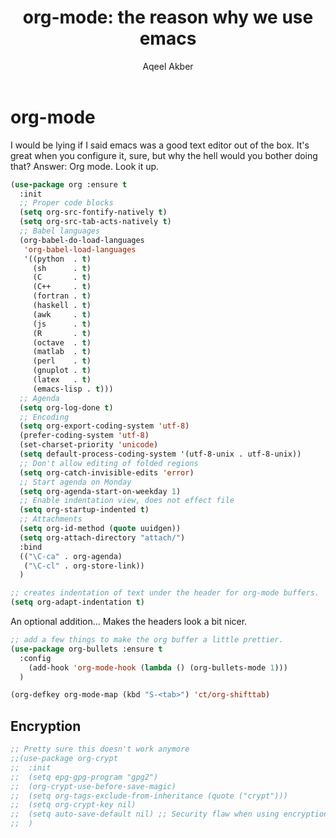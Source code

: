 #+TITLE: org-mode: the reason why we use emacs
#+AUTHOR: Aqeel Akber

* org-mode
I would be lying if I said emacs was a good text editor out of the
box. It's great when you configure it, sure, but why the hell would
you bother doing that? Answer: Org mode. Look it up.

#+BEGIN_SRC emacs-lisp
  (use-package org :ensure t
    :init
    ;; Proper code blocks
    (setq org-src-fontify-natively t)
    (setq org-src-tab-acts-natively t)
    ;; Babel languages
    (org-babel-do-load-languages
     'org-babel-load-languages
     '((python  . t)
       (sh      . t)
       (C       . t)
       (C++     . t)
       (fortran . t)
       (haskell . t)
       (awk     . t)
       (js      . t)
       (R       . t)
       (octave  . t)
       (matlab  . t)
       (perl    . t)
       (gnuplot . t)
       (latex   . t)
       (emacs-lisp . t)))
    ;; Agenda
    (setq org-log-done t)
    ;; Encoding
    (setq org-export-coding-system 'utf-8)
    (prefer-coding-system 'utf-8)
    (set-charset-priority 'unicode)
    (setq default-process-coding-system '(utf-8-unix . utf-8-unix))
    ;; Don't allow editing of folded regions
    (setq org-catch-invisible-edits 'error)
    ;; Start agenda on Monday
    (setq org-agenda-start-on-weekday 1)
    ;; Enable indentation view, does not effect file
    (setq org-startup-indented t)
    ;; Attachments
    (setq org-id-method (quote uuidgen))
    (setq org-attach-directory "attach/")
    :bind
    (("\C-ca" . org-agenda)
     ("\C-cl" . org-store-link))
    )
#+END_SRC

#+BEGIN_SRC emacs-lisp
  ;; creates indentation of text under the header for org-mode buffers.
  (setq org-adapt-indentation t)
#+END_SRC

#+RESULTS:
: t

An optional addition... Makes the headers look a bit nicer.
#+BEGIN_SRC emacs-lisp
  ;; add a few things to make the org buffer a little prettier.
  (use-package org-bullets :ensure t
    :config
      (add-hook 'org-mode-hook (lambda () (org-bullets-mode 1)))
    )
#+END_SRC

#+BEGIN_SRC emacs-lisp
  (org-defkey org-mode-map (kbd "S-<tab>") 'ct/org-shifttab)
#+END_SRC

** Encryption

#+BEGIN_SRC emacs-lisp
  ;; Pretty sure this doesn't work anymore
  ;;(use-package org-crypt
  ;;  :init
  ;;  (setq epg-gpg-program "gpg2")
  ;;  (org-crypt-use-before-save-magic)
  ;;  (setq org-tags-exclude-from-inheritance (quote ("crypt")))
  ;;  (setq org-crypt-key nil)
  ;;  (setq auto-save-default nil) ;; Security flaw when using encryption
  ;;  )
#+END_SRC
